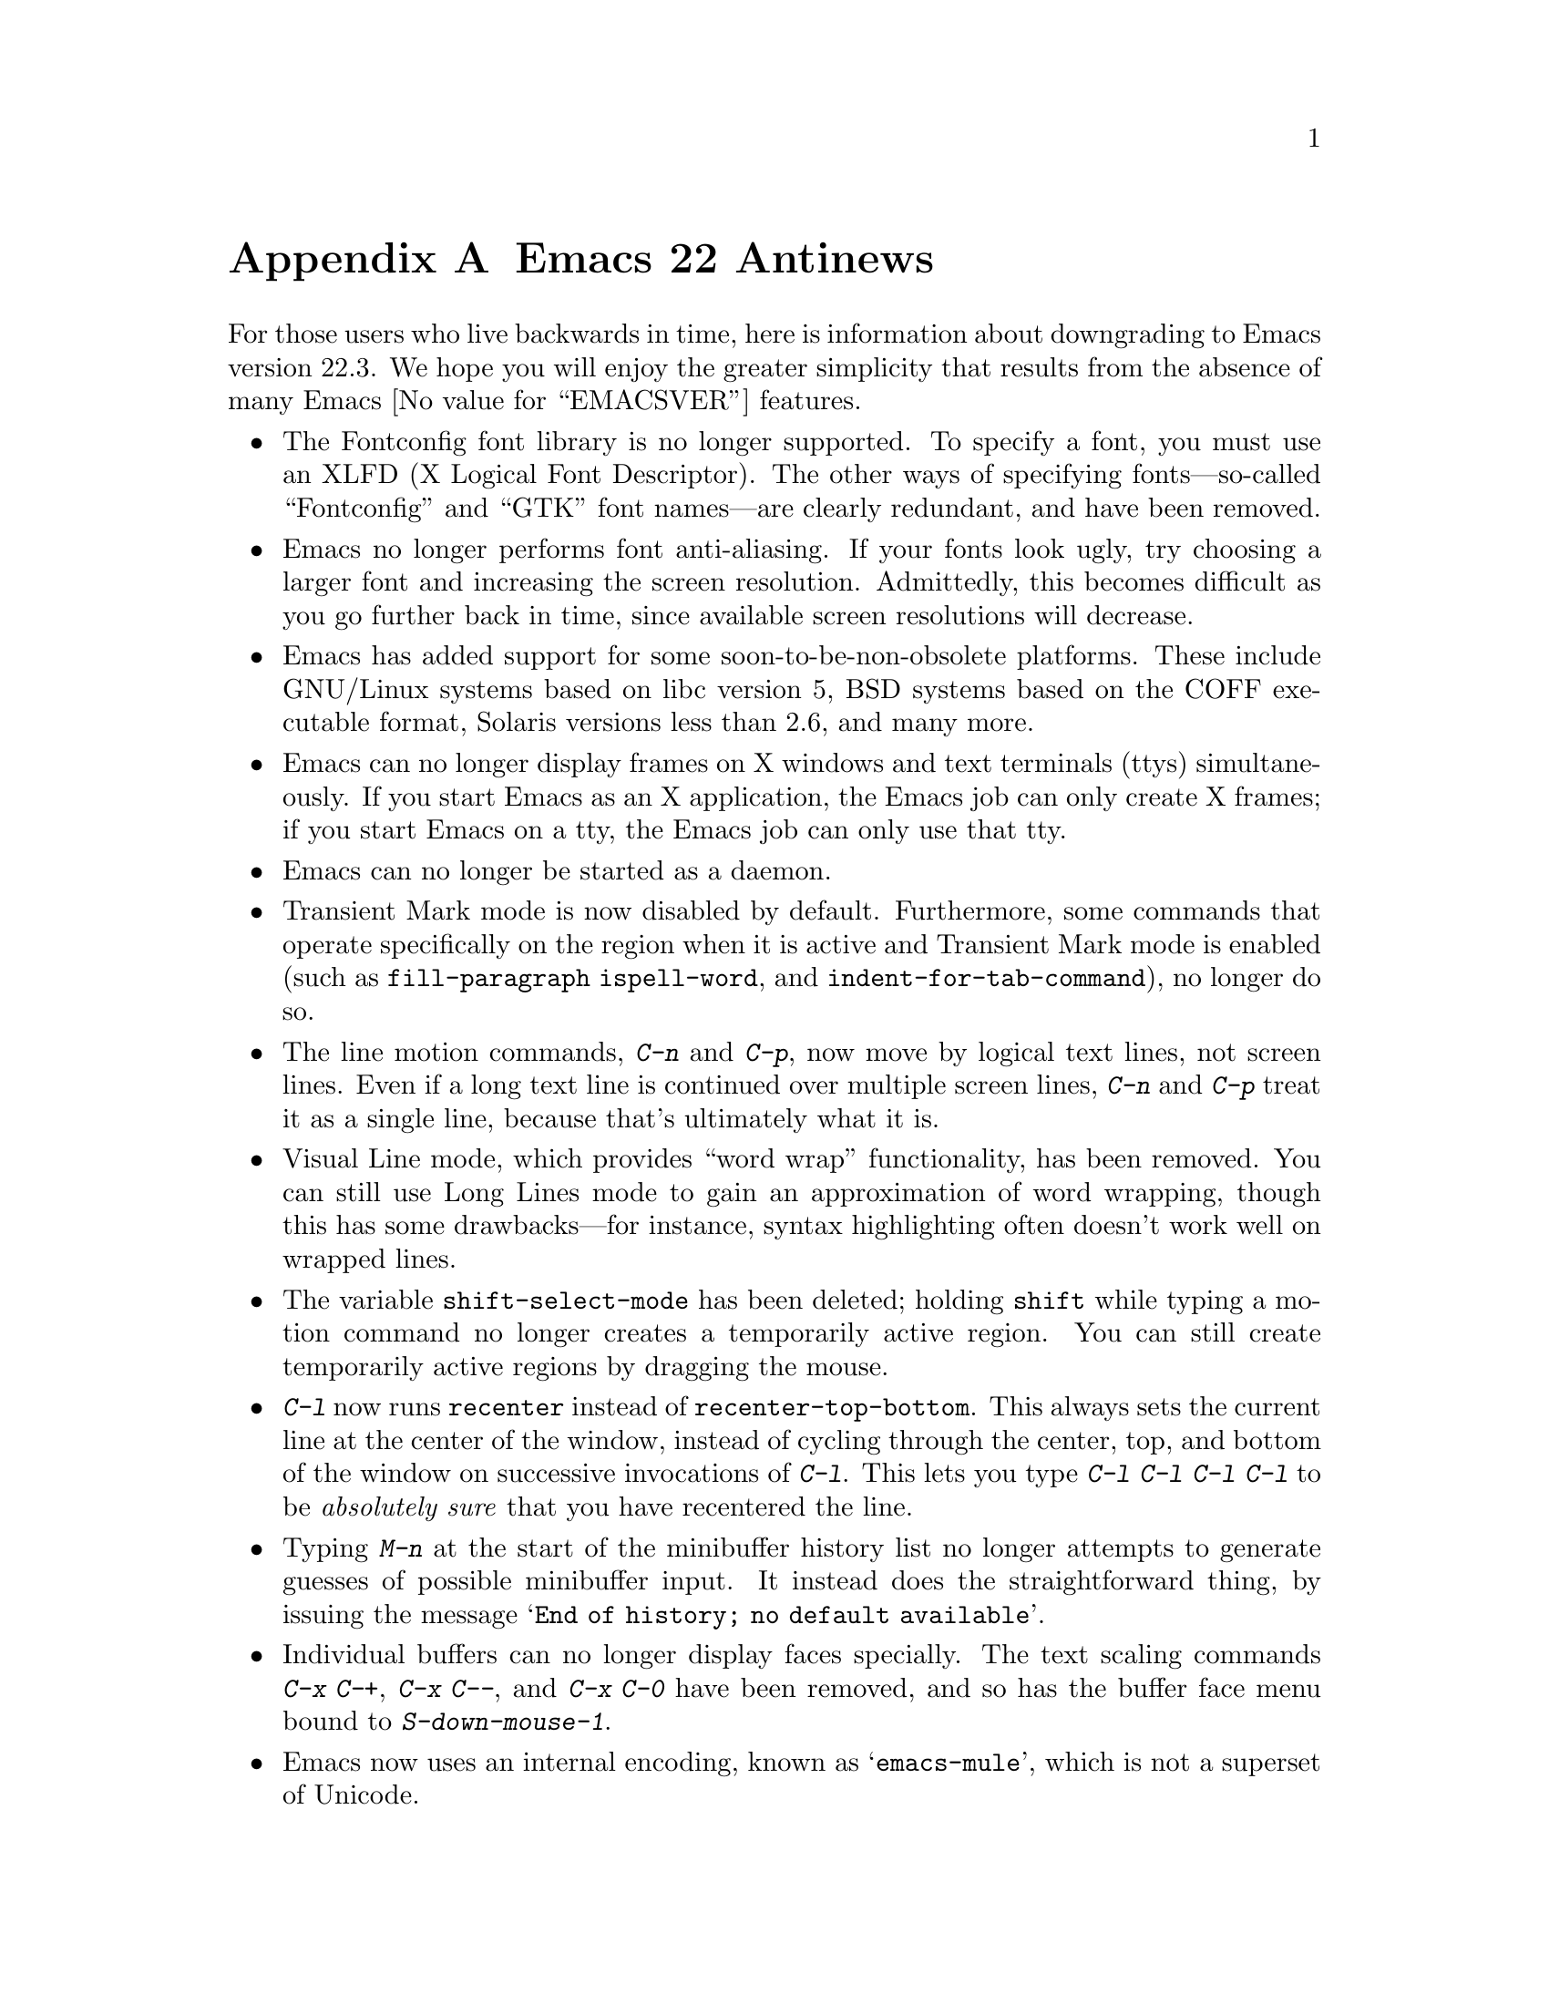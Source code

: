 @c This is part of the Emacs manual.
@c Copyright (C) 2005, 2006, 2007, 2008 Free Software Foundation, Inc.
@c See file emacs.texi for copying conditions.

@node Antinews, Mac OS, X Resources, Top
@appendix Emacs 22 Antinews

  For those users who live backwards in time, here is information
about downgrading to Emacs version 22.3.  We hope you will enjoy the
greater simplicity that results from the absence of many Emacs
@value{EMACSVER} features.

@itemize @bullet

@item
The Fontconfig font library is no longer supported.  To specify a
font, you must use an XLFD (X Logical Font Descriptor).  The other
ways of specifying fonts---so-called ``Fontconfig'' and ``GTK'' font
names---are clearly redundant, and have been removed.

@item
Emacs no longer performs font anti-aliasing.  If your fonts look ugly,
try choosing a larger font and increasing the screen resolution.
Admittedly, this becomes difficult as you go further back in time,
since available screen resolutions will decrease.

@item
Emacs has added support for some soon-to-be-non-obsolete platforms.
These include GNU/Linux systems based on libc version 5, BSD systems
based on the COFF executable format, Solaris versions less than 2.6,
and many more.

@item
Emacs can no longer display frames on X windows and text terminals
(ttys) simultaneously.  If you start Emacs as an X application, the
Emacs job can only create X frames; if you start Emacs on a tty, the
Emacs job can only use that tty.

@item
Emacs can no longer be started as a daemon.

@item
Transient Mark mode is now disabled by default.  Furthermore, some
commands that operate specifically on the region when it is active and
Transient Mark mode is enabled (such as @code{fill-paragraph}
@code{ispell-word}, and @code{indent-for-tab-command}), no longer do
so.

@item
The line motion commands, @kbd{C-n} and @kbd{C-p}, now move by logical
text lines, not screen lines.  Even if a long text line is continued
over multiple screen lines, @kbd{C-n} and @kbd{C-p} treat it as a
single line, because that's ultimately what it is.

@item
Visual Line mode, which provides ``word wrap'' functionality, has been
removed.  You can still use Long Lines mode to gain an approximation
of word wrapping, though this has some drawbacks---for instance,
syntax highlighting often doesn't work well on wrapped lines.

@item
The variable @code{shift-select-mode} has been deleted; holding
@key{shift} while typing a motion command no longer creates a
temporarily active region.  You can still create temporarily active
regions by dragging the mouse.

@item
@kbd{C-l} now runs @code{recenter} instead of
@code{recenter-top-bottom}.  This always sets the current line at the
center of the window, instead of cycling through the center, top, and
bottom of the window on successive invocations of @kbd{C-l}.  This
lets you type @kbd{C-l C-l C-l C-l} to be @emph{absolutely sure} that
you have recentered the line.

@item
Typing @kbd{M-n} at the start of the minibuffer history list no longer
attempts to generate guesses of possible minibuffer input.  It instead
does the straightforward thing, by issuing the message @samp{End of
history; no default available}.

@item
Individual buffers can no longer display faces specially.  The text
scaling commands @kbd{C-x C-+}, @kbd{C-x C--}, and @kbd{C-x C-0} have
been removed, and so has the buffer face menu bound to
@kbd{S-down-mouse-1}.

@item
Emacs now uses an internal encoding, known as @samp{emacs-mule}, which
is not a superset of Unicode.

@item
VC no longer supports fileset-based operations on distributed version
control systems (DVCSs) such as Arch, Bazaar, Subversion, Mercurial,
and Git.  For instance, multi-file commits will be performed by
committing one file at a time.  As you go further back in time, we
will remove DVCS support entirely, so start migrating your projects to
CVS.

@item
To keep up with decreasing computer memory capacity and disk space, many
other functions and files have been eliminated in Emacs 22.3.
@end itemize

@ignore
   arch-tag: 32932bd9-46f5-41b2-8a0e-fb0cc4caeb29
@end ignore
